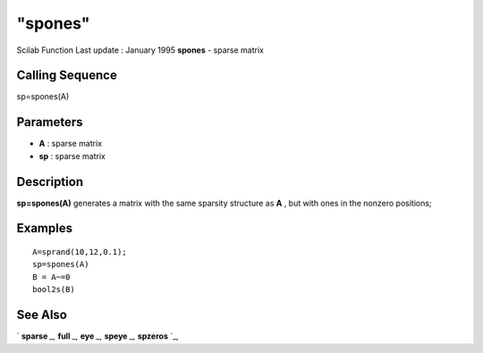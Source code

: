 ====
"spones"
====

Scilab Function Last update : January 1995
**spones** - sparse matrix



Calling Sequence
~~~~~~~~~~~~~~~~

sp=spones(A)




Parameters
~~~~~~~~~~


+ **A** : sparse matrix
+ **sp** : sparse matrix




Description
~~~~~~~~~~~

**sp=spones(A)** generates a matrix with the same sparsity structure
as **A** , but with ones in the nonzero positions;



Examples
~~~~~~~~


::

    
    
    A=sprand(10,12,0.1);
    sp=spones(A)
    B = A~=0
    bool2s(B)
     
      




See Also
~~~~~~~~

` **sparse** `_,` **full** `_,` **eye** `_,` **speye** `_,`
**spzeros** `_,

.. _
      : ://./elementary/eye.htm
.. _
      : ://./elementary/full.htm
.. _
      : ://./elementary/sparse.htm
.. _
      : ://./elementary/speye.htm
.. _
      : ://./elementary/spzeros.htm


